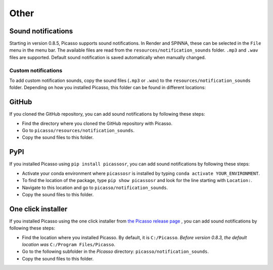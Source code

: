 =====
Other
=====

Sound notifications
-------------------
Starting in version 0.8.5, Picasso supports sound notifications. In Render and SPINNA, these can be selected in the ``File`` menu in the menu bar. The available files are read from the ``resources/notification_sounds`` folder. ``.mp3`` and ``.wav`` files are supported. Default sound notification is saved automatically when manually changed.

Custom notifications
~~~~~~~~~~~~~~~~~~~~
To add custom notification sounds, copy the sound files (``.mp3`` or ``.wav``) to the  ``resources/notification_sounds`` folder. Depending on how you installed Picasso, this folder can be found in different locations:

GitHub
------
If you cloned the GitHub repository, you can add sound notifications by following these steps:

- Find the directory where you cloned the GitHub repository with Picasso.
- Go to ``picasso/resources/notification_sounds``.
- Copy the sound files to this folder.

PyPI
----
If you installed Picasso using ``pip install picassosr``, you can add sound notifications by following these steps:

- Activate your conda environment where ``picassosr`` is installed by typing ``conda activate YOUR_ENVIRONMENT``.
- To find the location of the package, type ``pip show picassosr`` and look for the line starting with ``Location:``.
- Navigate to this location and go to ``picasso/notification_sounds``.
- Copy the sound files to this folder.


One click installer
-------------------
If you installed Picasso using the one click installer from `the Picasso release page <https://github.com/jungmannlab/picasso/releases/>`__ , you can add sound notifications by following these steps:

- Find the location where you installed Picasso. By default, it is ``C:/Picasso``. *Before version 0.8.3, the default location was* ``C:/Program Files/Picasso``.
- Go to the following subfolder in the `Picasso` directory: ``picasso/notification_sounds``.
- Copy the sound files to this folder.